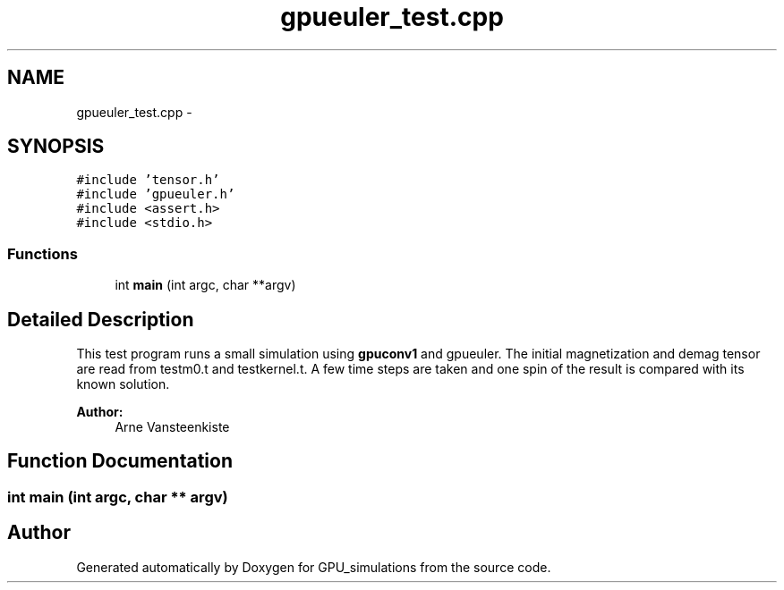 .TH "gpueuler_test.cpp" 3 "6 Jul 2010" "GPU_simulations" \" -*- nroff -*-
.ad l
.nh
.SH NAME
gpueuler_test.cpp \- 
.SH SYNOPSIS
.br
.PP
\fC#include 'tensor.h'\fP
.br
\fC#include 'gpueuler.h'\fP
.br
\fC#include <assert.h>\fP
.br
\fC#include <stdio.h>\fP
.br

.SS "Functions"

.in +1c
.ti -1c
.RI "int \fBmain\fP (int argc, char **argv)"
.br
.in -1c
.SH "Detailed Description"
.PP 
This test program runs a small simulation using \fBgpuconv1\fP and gpueuler. The initial magnetization and demag tensor are read from testm0.t and testkernel.t. A few time steps are taken and one spin of the result is compared with its known solution.
.PP
\fBAuthor:\fP
.RS 4
Arne Vansteenkiste 
.RE
.PP

.SH "Function Documentation"
.PP 
.SS "int main (int argc, char ** argv)"
.SH "Author"
.PP 
Generated automatically by Doxygen for GPU_simulations from the source code.
